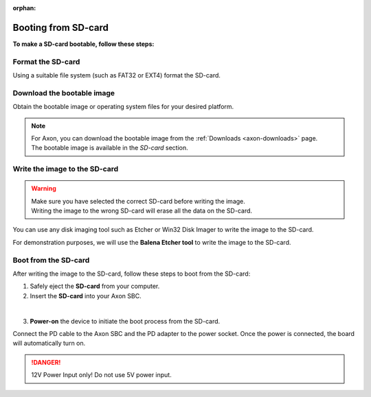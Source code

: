 :orphan:

.. _axon-sdcard-boot:

Booting from SD-card
====================

**To make a SD-card bootable, follow these steps:**

Format the SD-card
------------------

Using a suitable file system (such as FAT32 or EXT4) format the SD-card.

.. tab-set::

    .. tab-item:: Windows

        1. Insert the **SD-card** into your computer. Use a USB-to-SD adapter if required.

        2. Open the **File Explorer** and right-click on the SD-card.

        3. Select **Format** from the drop-down menu.

        4. Select the desired file system (e.g., FAT32) and click **Start**.

        5. Click **OK** to confirm the formatting.

    .. tab-item:: Linux

        .. tab-set::
            .. tab-item:: Ubuntu Disks (GUI)

                1. Insert the **SD-card** into your computer. Use USB-to-SD adapter if required.

                2. Open the **Disks** application if you are using a GUI.

                .. image:: ../../_static/images/Disks-overview.png
                   :width: 50%

                |

                3. Select the SD-card from the left panel.

                .. image:: ../../_static/images/Didsk-sdcard-show.png
                   :width: 50%

                |

                4. if partition is already present in SD Card then, Click on the **Delete selected partition** icon and select **Delete Partition**.

                .. image:: ../../_static/images/Delete-selected-partition.png
                   :width: 50%

                |
                
                5. After Deleting **All partition** we can see something like below.

                .. image:: ../../_static/images/deleted-all-patrtition-in-sdcard.png
                   :width: 50%

                |

                6. Click on **Next** button.

                .. image:: ../../_static/images/Disk-next.png
                   :width: 50%

                |

                7. Select the desired file system (e.g., FAT32) and click **Create**.

                .. image:: ../../_static/images/create-format-of-ext4.png
                   :width: 50%

                |

                8. After the successful completion of the process, the **SD card** is formatted with the selected partition.

                .. image:: ../../_static/images/format-complate.png
                   :width: 50%

                |

            .. tab-item:: Gnome Disks (GUI)

                1. Insert the **SD-card** into your computer. Use USB-to-SD adapter if required.

                2. Open the **Disks** application if you are using a GUI.

                3. Select the SD-card from the left panel.

                4. Click on the **Additional partition options** icon and select **Format Partition**.

                5. Select the desired file system (e.g., FAT32) and click **Next**.

                6. Click **Format** to confirm the formatting.

            .. tab-item:: GNU parted (CLI)

                1. Insert the **SD-card** into your computer. Use USB-to-SD adapter if required.

                2. Open the **terminal** and run the following command to list the available disks:

                .. code-block:: console

                    sudo parted /dev/sdX

                .. note::
                   | You can use the **lsblk** command to list the available disks.
                   | In the above command, sd**X** is the name of the Storage drive.
                   | **`X`** is the number of the Storage drive, it starts from a.

                .. image:: ../../_static/images/parted-overview.png
                   :width: 50%

                |

                3. the following command to **print** the partition table:

                .. code-block:: console

                    (parted) print

                |

                .. image:: ../../_static/images/parted-partitions-list.png
                   :width: 50%

                4. **Delete** the existing partitions using the following command:

                .. code-block:: console

                    (parted) rm 1
                    (parted) rm 2
                    ...

                5. After deleting all the partitions, the partition table should look like this:

                .. image:: ../../_static/images/parted-deleted-partitions.png
                   :width: 50%

                |

                6. Finally, **quit** the parted tool using the following command:

                .. code-block:: console

                    (parted) quit

            .. tab-item:: UNIX fdisk utility (CLI)

                1. Insert the **SD-card** into your computer.

                2. Open the **terminal** and run the following command to list the available disks:

                .. code-block:: console

                    sudo fdisk /dev/sdX

                .. note::
                    | You can use the **lsblk** command to list the available disks.
                    | In the above command, sd**X** is the name of the Storage drive.
                    | **`X`** is the number of the Storage drive, it starts from a.

                3. Press **d** to delete the existing partition. Do this for all the partitions.

                4. After deleting all the partitions, the partition table should be empty.

                5. Finally, press **w** to write the changes to the disk.


Download the bootable image
---------------------------

Obtain the bootable image or operating system files for your desired platform.

.. note::
    | For Axon, you can download the bootable image from the :ref:`Downloads <axon-downloads>` page.
    | The bootable image is available in the `SD-card` section.

Write the image to the SD-card
------------------------------

.. warning::
    | Make sure you have selected the correct SD-card before writing the image.
    | Writing the image to the wrong SD-card will erase all the data on the SD-card.

You can use any disk imaging tool such as Etcher or Win32 Disk Imager to write the image to the SD-card.

For demonstration purposes, we will use the **Balena Etcher tool** to write the image to the SD-card.

.. tab-set::

    .. tab-item:: Balena Etcher (GUI)

        1. Open the **Balena Etcher** tool.

        .. image:: ../../_static/images/balena-start.png
           :width: 50%

        |

        2. Click on **Select Image** and select the image file.

        .. image:: ../../_static/images/balena-select-image.png
           :width: 50%

        |

        3. Click on **Select Target** and select the SD-card.

        .. image:: ../../_static/images/balena-select-storage.png
           :width: 50%

        |

        4. Click on **Flash** to start writing the image to the SD-card.

        .. image:: ../../_static/images/balena-start-flash.png
           :width: 50%

        |

        5. Once the writing process is complete, click on **Done**.

        .. image:: ../../_static/images/balena-flash-complete.png
           :width: 50%

    .. tab-item:: UNIX **dd** command (CLI)

        1. Open the **terminal** and run the following command to write the image to the SD-card:

        .. code-block:: console

            sudo dd if=/path/to/image of=/dev/sdX bs=4M status=progress; sync

        .. note::
            | Replace **/path/to/image** with the path to the image file.
            | You can use the **lsblk** command to list the available disks.
            | In the above command, sd**X** is the name of the Storage drive.
            | **`X`** is the number of the Storage drive, it starts from a.

        2. Wait for the writing process to complete.

        3. Once the writing process is complete, Safely eject the **SD-card** from your computer.

Boot from the SD-card
---------------------

After writing the image to the SD-card, follow these steps to boot from the SD-card:

1. Safely eject the **SD-card** from your computer.

2. Insert the **SD-card** into your Axon SBC.

.. image:: ../../_static/images/rk3588-axon/axon-sdcard-boot.png
   :width: 45%

|

3. **Power-on** the device to initiate the boot process from the SD-card.

Connect the PD cable to the Axon SBC and the PD adapter to the power socket.
Once the power is connected, the board will automatically turn on.

.. danger::
    12V Power Input only! Do not use 5V power input.

.. image:: ../../_static/images/rk3588-axon/axon-power-option.png
   :width: 45%
